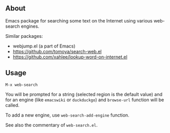 ** About

Emacs package for searching some text on the Internet using various
web-search engines.

Similar packages:
- webjump.el (a part of Emacs)
- [[https://github.com/tomoya/search-web.el]]
- [[https://github.com/xahlee/lookup-word-on-internet.el]]

** Usage

: M-x web-search

You will be prompted for a string (selected region is the default value)
and for an engine (like =emacswiki= or =duckduckgo=) and =browse-url=
function will be called.

To add a new engine, use =web-search-add-engine= function.

See also the commentary of =web-search.el=.
